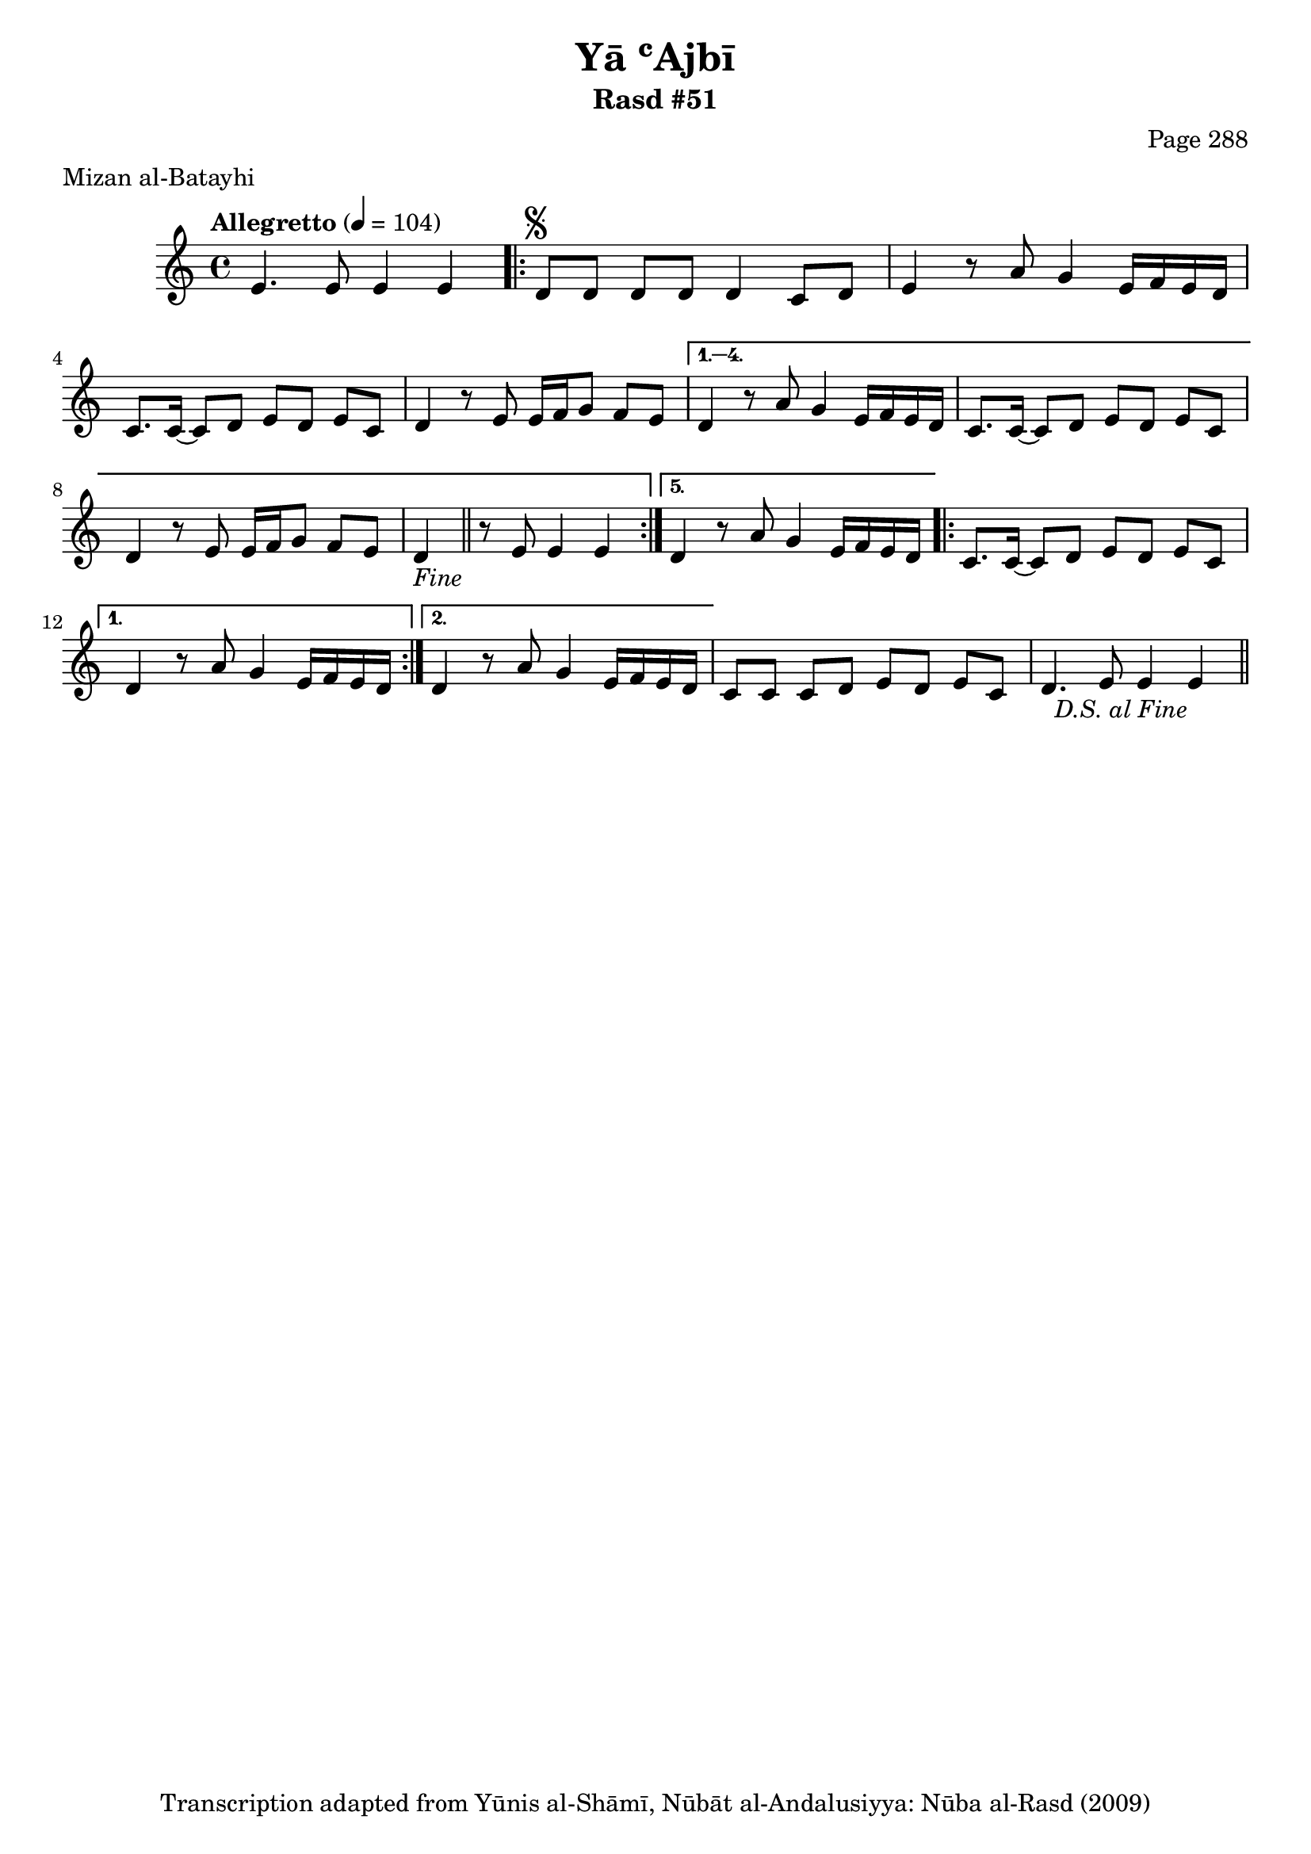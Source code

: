 \version "2.18.2"

\header {
	title = "Yā ʿAjbī"
	subtitle = "Rasd #51"
	composer = "Page 288"
	meter = "Mizan al-Batayhi"
	copyright = "Transcription adapted from Yūnis al-Shāmī, Nūbāt al-Andalusiyya: Nūba al-Rasd (2009)"
	tagline = ""
}

% VARIABLES

db = \bar "!"
dc = \markup { \right-align { \italic { "D.C. al Fine" } } }
ds = \markup { \right-align { \italic { "D.S. al Fine" } } }
dsalcoda = \markup { \right-align { \italic { "D.S. al Coda" } } }
dcalcoda = \markup { \right-align { \italic { "D.C. al Coda" } } }
fine = \markup { \italic { "Fine" } }
incomplete = \markup { \right-align "Incomplete: missing pages in scan. Following number is likely also missing" }
continue = \markup { \center-align "Continue..." }
segno = \markup { \musicglyph #"scripts.segno" }
coda = \markup { \musicglyph #"scripts.coda" }
error = \markup { { "Wrong number of beats in score" } }
repeaterror = \markup { { "Score appears to be missing repeat" } }
accidentalerror = \markup { { "Unclear accidentals" } }

% TRANSCRIPTION

\score {

	\relative d' {
		\clef "treble"
		\key c \major
		\time 4/4
			\set Timing.beamExceptions = #'()
			\set Timing.baseMoment = #(ly:make-moment 1/4)
			\set Timing.beatStructure = #'(1 1 1 1)
		\tempo "Allegretto" 4 = 104

		e4. e8 e4 e |

		\repeat volta 5 {
			d8^\segno d d d d4 c8 d |
			e4 r8 a8 g4 e16 f e d |
			c8. c16~ c8 d e d e c |
			d4 r8 e e16 f g8 f e |
		}

		\alternative {
			{
				d4 r8 a' g4 e16 f e d |
				c8. c16~ c8 d e d e c |
				d4 r8 e e16 f g8 f e |
				d4-\fine \bar "||" r8 e8 e4 e |
			}
			{
				d4 r8 a' g4 e16 f e d |
			}
		}

		\repeat volta 2 {
			c8. c16~ c8 d e d e c |
		}

		\alternative {
			{
				d4 r8 a' g4 e16 f e d |
			}
			{
				d4 r8 a' g4 e16 f e d |
			}
		}

		c8 c c d e d e c |
		d4. e8 e4 e~-\ds \bar "||"
	}

	\layout {}
	\midi {}
}
